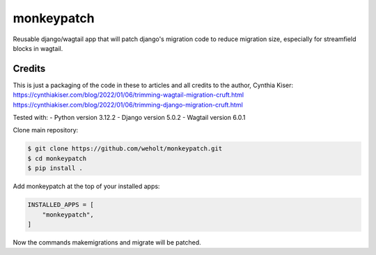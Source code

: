 
***********
monkeypatch
***********

Reusable django/wagtail app that will patch django's migration code to reduce migration size, especially for streamfield blocks in wagtail.

Credits
-------
This is just a packaging of the code in these to articles and all credits to the author, Cynthia Kiser:
https://cynthiakiser.com/blog/2022/01/06/trimming-wagtail-migration-cruft.html
https://cynthiakiser.com/blog/2022/01/06/trimming-django-migration-cruft.html

Tested with:
- Python version 3.12.2
- Django version 5.0.2
- Wagtail version 6.0.1

Clone main repository:

.. code-block:: bash

    $ git clone https://github.com/weholt/monkeypatch.git
    $ cd monkeypatch 
    $ pip install .

Add monkeypatch at the top of your installed apps:

.. code-block:: bash

    INSTALLED_APPS = [
        "monkeypatch",
    ]

Now the commands makemigrations and migrate will be patched.

